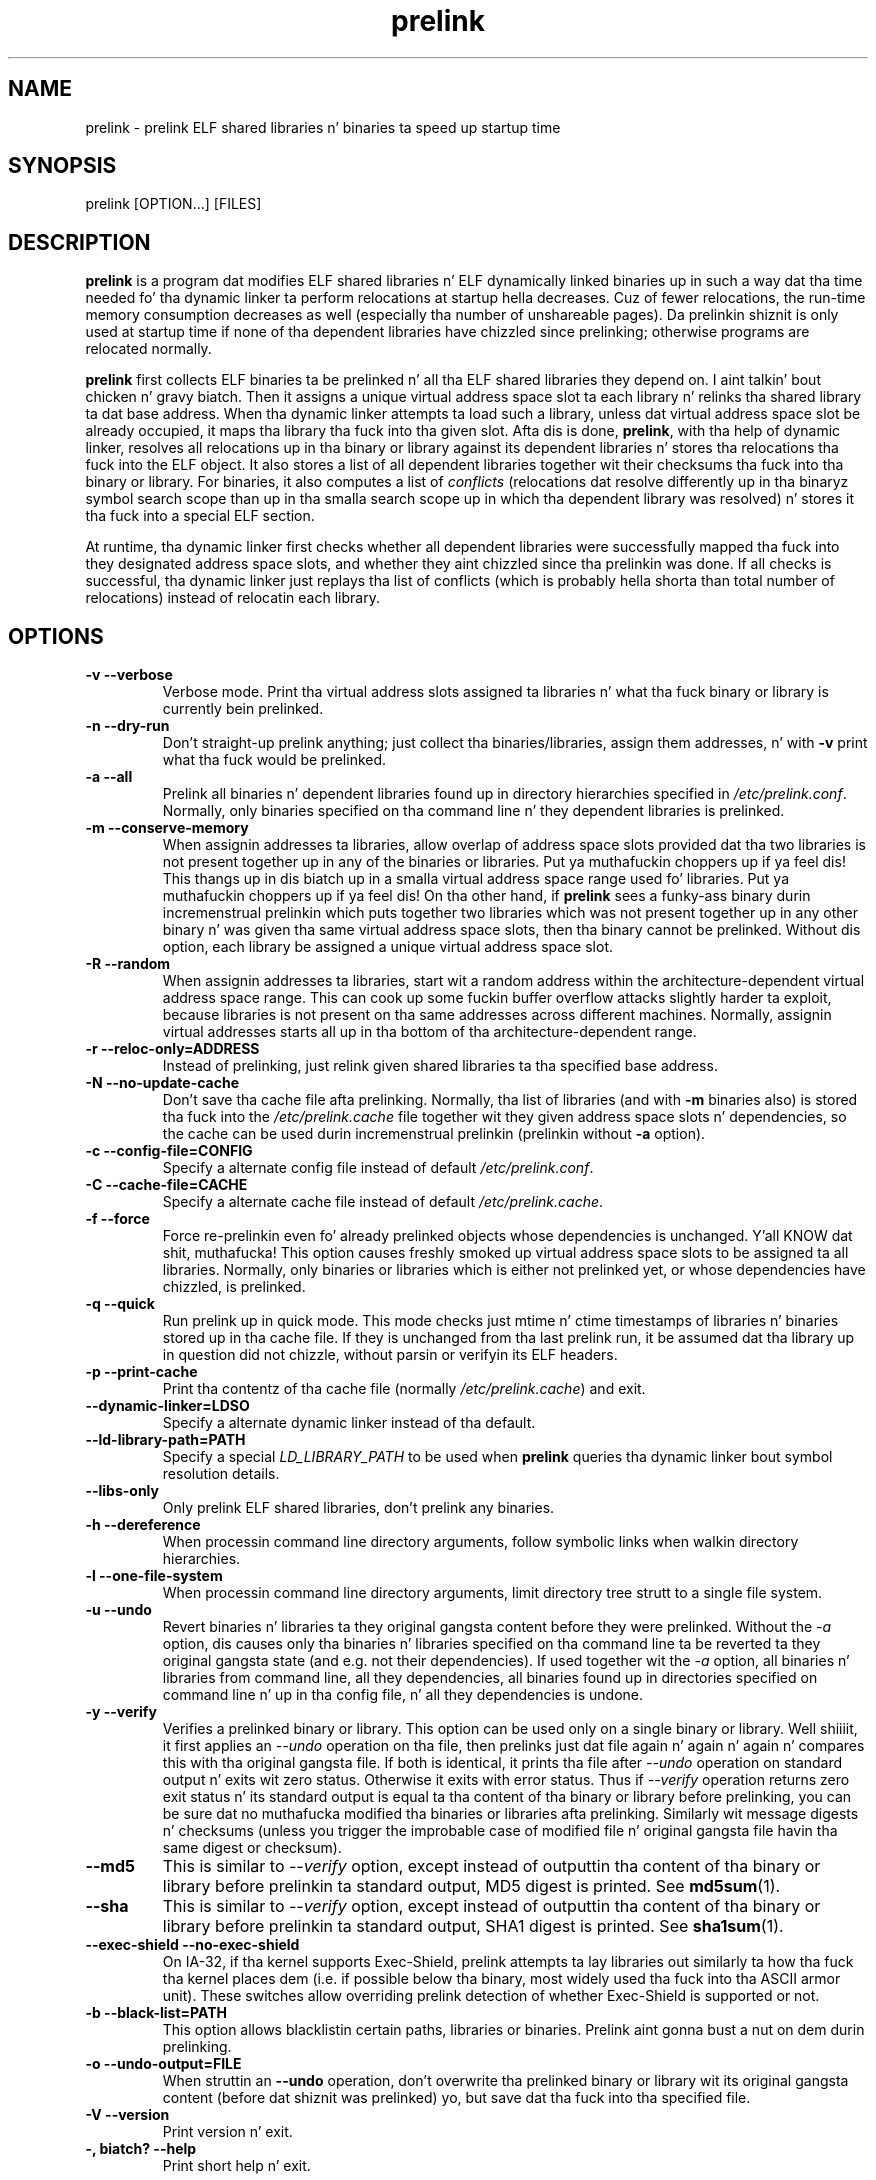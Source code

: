 .TH prelink 8 "01 March 2007"
.SH NAME
prelink \- prelink ELF shared libraries n' binaries ta speed up startup time
.SH SYNOPSIS
prelink
.RB [OPTION...]\ [FILES]
.SH DESCRIPTION
.B prelink
is a program dat modifies ELF shared libraries n' ELF dynamically linked
binaries up in such a way dat tha time needed fo' tha dynamic linker ta 
perform relocations at startup hella decreases.  
Cuz of fewer relocations, the
run-time memory consumption decreases as well (especially tha 
number of unshareable pages).  
Da prelinkin shiznit is only used at startup time if none of tha 
dependent libraries have chizzled since prelinking; otherwise programs are
relocated normally.
.PP
.B prelink
first collects ELF binaries ta be prelinked n' all tha ELF shared
libraries they depend on. I aint talkin' bout chicken n' gravy biatch. Then it assigns a unique virtual address space
slot ta each library n' relinks tha shared library ta dat base address.
When tha dynamic linker attempts ta load such a library, unless dat virtual
address space slot be already occupied, it maps tha library tha fuck into tha given 
slot.
Afta dis is done,
.BR prelink ,
with tha help of dynamic linker, resolves all relocations up in tha binary or
library against its dependent libraries n' stores tha relocations tha fuck into the
ELF object.
It also stores a list of all dependent libraries together wit their
checksums tha fuck into tha binary or library.
For binaries, it also computes a list of
.IR conflicts
(relocations dat resolve differently up in tha binaryz symbol search scope
than up in tha smalla search scope up in which tha dependent library was
resolved) n' stores it tha fuck into a special ELF section.
.PP
At runtime, tha dynamic linker first checks whether all dependent libraries
were successfully mapped tha fuck into they designated address space slots, and
whether they aint chizzled since tha prelinkin was done.
If all checks is successful, tha dynamic linker just replays tha list of
conflicts (which is probably hella shorta than total number of
relocations) instead of relocatin each library.
.SH OPTIONS
.TP
.B \-v\ \-\-verbose
Verbose mode.
Print tha virtual address slots assigned ta libraries n' what tha fuck binary
or library is currently bein prelinked.
.TP
.B \-n\ \-\-dry\-run
Don't straight-up prelink anything; just collect tha binaries/libraries, assign
them addresses, n' with
.B \-v 
print what tha fuck would be prelinked.
.TP
.B \-a \-\-all
Prelink all binaries n' dependent libraries found up in directory hierarchies
specified in
.IR /etc/prelink.conf .
Normally, only binaries specified on tha command line n' they dependent
libraries is prelinked.
.TP
.B \-m \-\-conserve\-memory
When assignin addresses ta libraries, allow overlap of address space slots
provided dat tha two libraries is not present together up in any of the
binaries or libraries. Put ya muthafuckin choppers up if ya feel dis! This thangs up in dis biatch up in a smalla virtual address space range
used fo' libraries. Put ya muthafuckin choppers up if ya feel dis!  On tha other hand, if 
.B prelink
sees a funky-ass binary durin incremenstrual prelinkin 
which puts together two libraries which was not present
together up in any other binary n' was given tha same virtual address space
slots, then tha binary cannot be prelinked.
Without dis option, 
each library be assigned a unique virtual address space slot.
.TP
.B \-R \-\-random
When assignin addresses ta libraries, start wit a random address within
the architecture-dependent virtual address space range.
This can cook up some fuckin buffer overflow attacks slightly harder ta exploit,
because libraries is not present on tha same addresses across different
machines.
Normally, assignin virtual addresses starts all up in tha bottom of tha 
architecture-dependent range.
.TP
.B \-r \-\-reloc\-only=ADDRESS
Instead of prelinking, just relink given shared libraries ta tha specified
base address.
.TP
.B \-N \-\-no\-update\-cache
Don't save tha cache file afta prelinking. 
Normally, tha list of libraries (and with
.B \-m
binaries also) is stored tha fuck into the
.I /etc/prelink.cache
file together wit they given address space slots n' dependencies, so
the cache can be used durin incremenstrual prelinkin (prelinkin without
.B \-a
option).
.TP
.B \-c \-\-config\-file=CONFIG
Specify a alternate config file instead of default
.IR /etc/prelink.conf .
.TP
.B \-C \-\-cache\-file=CACHE
Specify a alternate cache file instead of default
.IR /etc/prelink.cache .
.TP
.B \-f \-\-force
Force re-prelinkin even fo' already prelinked objects whose 
dependencies is unchanged. Y'all KNOW dat shit, muthafucka! 
This option causes freshly smoked up virtual address space slots to
be assigned ta all libraries.
Normally, only binaries or libraries which is either not prelinked yet, or
whose dependencies have chizzled, is prelinked.
.TP
.B \-q \-\-quick
Run prelink up in quick mode.  This mode checks just mtime n' ctime timestamps
of libraries n' binaries stored up in tha cache file.  If they is unchanged
from tha last prelink run, it be assumed dat tha library up in question did
not chizzle, without parsin or verifyin its ELF headers.
.TP
.B \-p \-\-print\-cache
Print tha contentz of tha cache file (normally
.IR /etc/prelink.cache )
and exit.
.TP
.B \-\-dynamic\-linker=LDSO
Specify a alternate dynamic linker instead of tha default.
.TP
.B \-\-ld\-library\-path=PATH
Specify a special
.IR LD_LIBRARY_PATH
to be used when
.B prelink
queries tha dynamic linker bout symbol resolution details.
.TP
.B \-\-libs\-only
Only prelink ELF shared libraries, don't prelink any binaries.
.TP
.B \-h \-\-dereference
When processin command line directory arguments, follow symbolic links when
walkin directory hierarchies.
.TP
.B \-l \-\-one\-file\-system
When processin command line directory arguments, limit directory tree strutt
to a single file system.
.TP
.B \-u \-\-undo
Revert binaries n' libraries ta they original gangsta content before they were
prelinked.
Without the
.I \-a
option, dis causes only tha binaries n' libraries specified on tha command
line ta be reverted ta they original gangsta state (and e.g. not their
dependencies). If used together wit the
.I \-a
option, all binaries n' libraries from command line, all they dependencies,
all binaries found up in directories specified on command line n' up in tha config
file, n' all they dependencies is undone.
.TP
.B \-y \-\-verify
Verifies a prelinked binary or library.
This option can be used only on a single binary or library. Well shiiiit, it first applies
an
.I \-\-undo
operation on tha file, then prelinks just dat file again n' again n' again n' compares this
with tha original gangsta file. If both is identical, it prints tha file after
.I \-\-undo
operation on standard output n' exits wit zero status. Otherwise it exits
with error status.
Thus if
.I \-\-verify
operation returns zero exit status n' its standard output is
equal ta tha content of tha binary or library before prelinking, you can be
sure dat no muthafucka modified tha binaries or libraries afta prelinking.
Similarly wit message digests n' checksums (unless you trigger the
improbable case of modified file n' original gangsta file havin tha same digest
or checksum).
.TP
.B \-\-md5
This is similar to
.I \-\-verify
option, except instead of outputtin tha content of tha binary or library
before prelinkin ta standard output, MD5 digest is printed.
See
.BR md5sum (1).
.TP
.B \-\-sha
This is similar to
.I \-\-verify
option, except instead of outputtin tha content of tha binary or library
before prelinkin ta standard output, SHA1 digest is printed.
See
.BR sha1sum (1).
.TP
.B \-\-exec\-shield \-\-no\-exec\-shield
On IA-32, if tha kernel supports Exec-Shield, prelink attempts ta lay libraries
out similarly ta how tha fuck tha kernel places dem (i.e. if possible below tha binary,
most widely used tha fuck into tha ASCII armor unit).  These switches allow overriding
prelink detection of whether Exec-Shield is supported or not.
.TP
.B \-b \-\-black\-list=PATH
This option allows blacklistin certain paths, libraries or binaries.
Prelink aint gonna bust a nut on dem durin prelinking.
.TP
.B \-o \-\-undo\-output=FILE
When struttin an
.B \-\-undo
operation, don't overwrite tha prelinked binary or library wit its
original gangsta content (before dat shiznit was prelinked) yo, but save dat tha fuck into tha specified
file.
.TP
.B \-V \-\-version
Print version n' exit.
.TP
.B \-, biatch? \-\-help
Print short help n' exit.
.SH ARGUMENTS
Command-line arguments should be either directory hierarchies (in which case
.I \-l
and
.I \-h
options apply), or particular ELF binaries or shared libraries.
Specifyin a gangbangin' finger-lickin' dirty-ass shared library
explicitly on tha command line causes it ta be prelinked even if no binary
is linked against dat shit.  Otherwise, binaries is collected together n' only
the libraries they depend on is prelinked wit em.
.SH EXAMPLES
.RS
# /usr/sbin/prelink -avmR
.RE
prelinks all binaries found up in directories specified in
.I /etc/prelink.conf
and all they dependent libraries, assignin libraries unique virtual
address space slots only if they eva step tha fuck up together, n' starts
assignin libraries at a random address.
.RS
# /usr/sbin/prelink -vm ~/bin/progx
.RE
prelinks ~/bin/progx program n' all its dependent libraries (unless
they was prelinked already e.g. during
.I prelink \-a
invocation).
.RS
# /usr/sbin/prelink -au
.RE
reverts all binaries n' libraries ta they original gangsta content.
.RS
# /usr/sbin/prelink -y /bin/prelinked_prog > /tmp/original_prog; echo $?
verifies whether /bin/prelinked_prog is unchanged.
.SH FILES
.PD 0
.TP 20
.B /etc/prelink.cache
Binary file containin a list of prelinked libraries and/or binaries together
with they assigned virtual address space slots n' dependencies.
Yo ass can run
.I /usr/sbin/prelink -p
to peep what tha fuck is stored up in there.
.TP 20
.B /etc/prelink.conf
Configuration file containin a list of directory hierarchies that
contain ELF shared libraries or binaries which should be prelinked.
This configuration file is used in
.B \-a
mode ta find binaries which should be prelinked n' also, no matta whether
.B \-a
is given or not, ta limit which dependent shared libraries should be
prelinked. Y'all KNOW dat shit, muthafucka! If
.B prelink
findz a thugged-out dependent library of some binary or other library which is not
present up in any of tha directories specified either in
.B /etc/prelink.conf
or on tha command line, then it cannot be prelinked.
Each line of tha config file should be either a cold-ass lil comment startin with
.BR # ,
or a gangbangin' finger-lickin' directory name, or a funky-ass blacklist justification. I aint talkin' bout chicken n' gravy biatch.  Directory names can be prefixed
by the
.B \-l
switch, meanin tha tree strutt of tha given directory is only limited ta one
file system; or the
.B \-h
switch, meanin tha tree strutt of tha given directory bigs up symbolic links.
A blacklist justification should be prefixed by
.B \-b
and optionally also
.B \-l
or
.B \-h
if needed. Y'all KNOW dat shit, muthafucka!  A blacklist entry can be either a absolute directory name 
(in dat case all filez up in dat directory hierarchy is ignored by the
prelinker); 
an absolute filename
(then dat particular library or binary is skipped);
or a glob pattern without a
.B /
characta up in it (then all filez matchin dat glob up in any directory
are ignored).
.SH SEE ALSO
.BR ldd (1),
.BR ld.so (8).
.SH BUGS
.LP
.B prelink
Some architectures, includin IA-64 n' HPPA, is not yet supported.
.SH AUTHORS
Jakub Jelinek <jakub@redhat.com>.
